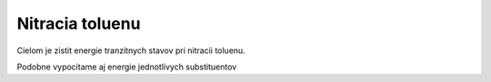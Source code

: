 Nitracia toluenu
================

Cielom je zistit energie tranzitnych stavov pri nitracii toluenu.

Podobne vypocitame aj energie jednotlivych substituentov
